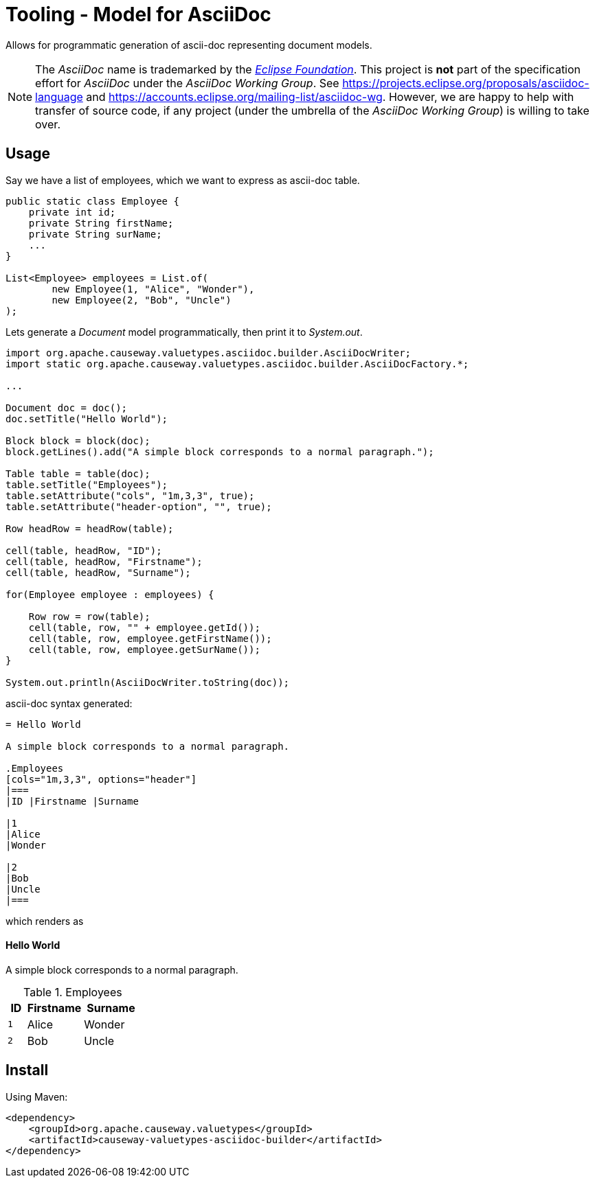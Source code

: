 = Tooling - Model for AsciiDoc
:Notice: Licensed to the Apache Software Foundation (ASF) under one or more contributor license agreements. See the NOTICE file distributed with this work for additional information regarding copyright ownership. The ASF licenses this file to you under the Apache License, Version 2.0 (the "License"); you may not use this file except in compliance with the License. You may obtain a copy of the License at. http://www.apache.org/licenses/LICENSE-2.0 . Unless required by applicable law or agreed to in writing, software distributed under the License is distributed on an "AS IS" BASIS, WITHOUT WARRANTIES OR  CONDITIONS OF ANY KIND, either express or implied. See the License for the specific language governing permissions and limitations under the License.

Allows for programmatic generation of ascii-doc representing document models.

NOTE: The _AsciiDoc_ name is trademarked by the https://www.eclipse.org/[_Eclipse Foundation_].
This project is *not* part of the specification effort for _AsciiDoc_ under the
_AsciiDoc Working Group_. See https://projects.eclipse.org/proposals/asciidoc-language[]
and https://accounts.eclipse.org/mailing-list/asciidoc-wg[]. However, we are happy to
help with transfer of source code, if any project (under the umbrella of the
_AsciiDoc Working Group_) is willing to take over.

== Usage

Say we have a list of employees, which we want to express as ascii-doc table.

[source,java]
----
public static class Employee {
    private int id;
    private String firstName;
    private String surName;
    ...
}

List<Employee> employees = List.of(
        new Employee(1, "Alice", "Wonder"),
        new Employee(2, "Bob", "Uncle")
);
----

Lets generate a _Document_ model programmatically, then print it to _System.out_.

[source,java]
----

import org.apache.causeway.valuetypes.asciidoc.builder.AsciiDocWriter;
import static org.apache.causeway.valuetypes.asciidoc.builder.AsciiDocFactory.*;

...

Document doc = doc();
doc.setTitle("Hello World");

Block block = block(doc);
block.getLines().add("A simple block corresponds to a normal paragraph.");

Table table = table(doc);
table.setTitle("Employees");
table.setAttribute("cols", "1m,3,3", true);
table.setAttribute("header-option", "", true);

Row headRow = headRow(table);

cell(table, headRow, "ID");
cell(table, headRow, "Firstname");
cell(table, headRow, "Surname");

for(Employee employee : employees) {

    Row row = row(table);
    cell(table, row, "" + employee.getId());
    cell(table, row, employee.getFirstName());
    cell(table, row, employee.getSurName());
}

System.out.println(AsciiDocWriter.toString(doc));

----

ascii-doc syntax generated:

[source]
----
= Hello World

A simple block corresponds to a normal paragraph.

.Employees
[cols="1m,3,3", options="header"]
|===
|ID |Firstname |Surname

|1
|Alice
|Wonder

|2
|Bob
|Uncle
|===
----

which renders as

==== Hello World

A simple block corresponds to a normal paragraph.

.Employees
[cols="1m,3,3", options="header"]
|===
|ID |Firstname |Surname

|1
|Alice
|Wonder

|2
|Bob
|Uncle
|===

== Install

Using Maven:

[source,xml]
----
<dependency>
    <groupId>org.apache.causeway.valuetypes</groupId>
    <artifactId>causeway-valuetypes-asciidoc-builder</artifactId>
</dependency>
----


